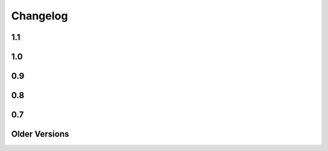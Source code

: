 
=========
Changelog
=========

1.1
===

.. changelog::
    :version: 1.1.6
    :include_notes_from: unreleased

.. changelog::
    :version: 1.1.5
    :released: Fri Aug 20 2021

    .. change::
        :tags: bug, tests
        :tickets: 338

        Fixed some issues with running the test suite which would be revealed by
        running tests in random order.



.. changelog::
    :version: 1.1.4
    :released: Thu Jan 14 2021

    .. change::
        :tags: bug, py3k
        :tickets: 328

        Fixed Python deprecation issues related to module importing, as well as
        file access within the Lingua plugin, for deprecated APIs that began to
        emit warnings under Python 3.10.  Pull request courtesy Petr Viktorin.

.. changelog::
    :version: 1.1.3
    :released: Fri May 29 2020

    .. change::
        :tags: bug, templates
        :tickets: 267

        The default template encoding is now utf-8.  Previously, the encoding was
        "ascii", which was standard throughout Python 2.   This allows that
        "magic encoding comment" for utf-8 templates is no longer required.


.. changelog::
    :version: 1.1.2
    :released: Sun Mar 1 2020

    .. change::
        :tags: feature, commands
        :tickets: 283

        Added --output-file argument to the Mako command line runner, which allows
        a specific output file to be selected.  Pull request courtesy Björn
        Dahlgren.

.. changelog::
    :version: 1.1.1
    :released: Mon Jan 20 2020

    .. change::
        :tags: bug, py3k
        :tickets: 310

        Replaced usage of the long-superseded "parser.suite" module in the
        mako.util package for parsing the python magic encoding comment with the
        "ast.parse" function introduced many years ago in Python 2.5, as
        "parser.suite" is emitting deprecation warnings in Python 3.9.



    .. change::
        :tags: bug, ext
        :tickets: 304

        Added "babel" and "lingua" dependency entries to the setuptools entrypoints
        for the babel and lingua extensions, so that pkg_resources can check that
        these extra dependencies are available, raising an informative
        exception if not.  Pull request courtesy sinoroc.



.. changelog::
    :version: 1.1.0
    :released: Thu Aug 1 2019

    .. change::
        :tags: bug, py3k, windows
        :tickets: 301

        Replaced usage of time.clock() on windows as well as time.time() elsewhere
        for microsecond timestamps with timeit.default_timer(), as time.clock() is
        being removed in Python 3.8.   Pull request courtesy Christoph Reiter.


    .. change::
        :tags: bug, py3k
        :tickets: 295

        Replaced usage of ``inspect.getfullargspec()`` with the vendored version
        used by SQLAlchemy, Alembic to avoid future deprecation warnings.  Also
        cleans up an additional version of the same function that's apparently
        been floating around for some time.


    .. change::
        :tags: changed, setup
        :tickets: 303

        Removed the "python setup.py test" feature in favor of a straight run of
        "tox".   Per Pypa / pytest developers, "setup.py" commands are in general
        headed towards deprecation in favor of tox.  The tox.ini script has been
        updated such that running "tox" with no arguments will perform a single run
        of the test suite against the default installed Python interpreter.

        .. seealso::

            https://github.com/pypa/setuptools/issues/1684

            https://github.com/pytest-dev/pytest/issues/5534

    .. change::
        :tags: changed, py3k, installer
        :tickets: 249

        Mako 1.1 now supports Python versions:

        * 2.7
        * 3.4 and higher

        This includes that setup.py no longer includes any conditionals, allowing
        for a pure Python wheel build, however this is not necessarily part of the
        Pypi release process as of yet.  The test suite also raises for Python
        deprecation warnings.


1.0
===

.. changelog::
    :version: 1.0.14
    :released: Sat Jul 20 2019

    .. change::
        :tags: feature, template

        The ``n`` filter is now supported in the ``<%page>`` tag.  This allows a
        template to omit the default expression filters throughout a whole
        template, for those cases where a template-wide filter needs to have
        default filtering disabled.  Pull request courtesy Martin von Gagern.

        .. seealso::

            :ref:`expression_filtering_nfilter`



    .. change::
        :tags: bug, exceptions

        Fixed issue where the correct file URI would not be shown in the
        template-formatted exception traceback if the template filename were not
        known.  Additionally fixes an issue where stale filenames would be
        displayed if a stack trace alternated between different templates.  Pull
        request courtesy Martin von Gagern.


.. changelog::
    :version: 1.0.13
    :released: Mon Jul 1 2019

    .. change::
        :tags: bug, exceptions

        Improved the line-number tracking for source lines inside of Python  ``<%
        ... %>`` blocks, such that text- and HTML-formatted exception traces such
        as that of  :func:`.html_error_template` now report the correct source line
        inside the block, rather than the first line of the block itself.
        Exceptions in ``<%! ... %>`` blocks which get raised while loading the
        module are still not reported correctly, as these are handled before the
        Mako code is generated.  Pull request courtesy Martin von Gagern.

.. changelog::
    :version: 1.0.12
    :released: Wed Jun 5 2019

    .. change::
        :tags: bug, py3k
        :tickets: 296

        Fixed regression where import refactors in Mako 1.0.11 caused broken
        imports on Python 3.8.


.. changelog::
    :version: 1.0.11
    :released: Fri May 31 2019

    .. change::
        :tags: changed

        Updated for additional project metadata in setup.py.   Additionally,
        the code has been reformatted using Black and zimports.

.. changelog::
    :version: 1.0.10
    :released: Fri May 10 2019

    .. change::
        :tags: bug, py3k
        :tickets: 293

     Added a default encoding of "utf-8" when the :class:`.RichTraceback`
     object retrieves Python source lines from a Python traceback; as these
     are bytes in Python 3 they need to be decoded so that they can be
     formatted in the template.

.. changelog::
    :version: 1.0.9
    :released: Mon Apr 15 2019

    .. change::
        :tags: bug
        :tickets: 287

     Further corrected the previous fix for :ticket:`287` as it relied upon
     an attribute that is monkeypatched by Python's ``ast`` module for some
     reason, which fails if ``ast`` hasn't been imported; the correct
     attribute ``Constant.value`` is now used.   Also note the issue
     was mis-numbered in the previous changelog note.

.. changelog::
    :version: 1.0.8
    :released: Wed Mar 20 2019
    :released: Wed Mar 20 2019

    .. change::
        :tags: bug
        :tickets: 287

     Fixed an element in the AST Python generator which changed
     for Python 3.8, causing expression generation to fail.

    .. change::
        :tags: feature
        :tickets: 271

     Added ``--output-encoding`` flag to the mako-render script.
     Pull request courtesy lacsaP.

    .. change::
        :tags: bug

     Removed unnecessary "usage" prefix from mako-render script.
     Pull request courtesy Hugo.

.. changelog::
    :version: 1.0.7
    :released: Thu Jul 13 2017

    .. change::
        :tags: bug

     Changed the "print" in the mako-render command to
     sys.stdout.write(), avoiding the extra newline at the end
     of the template output.  Pull request courtesy
     Yves Chevallier.

.. changelog::
    :version: 1.0.6
    :released: Wed Nov 9 2016

    .. change::
        :tags: feature

      Added new parameter :paramref:`.Template.include_error_handler` .
      This works like :paramref:`.Template.error_handler` but indicates the
      handler should take place when this template is included within another
      template via the ``<%include>`` tag.  Pull request courtesy
      Huayi Zhang.

.. changelog::
    :version: 1.0.5
    :released: Wed Nov 2 2016

    .. change::
        :tags: bug

      Updated the Sphinx documentation builder to work with recent
      versions of Sphinx.

.. changelog::
    :version: 1.0.4
    :released: Thu Mar 10 2016

    .. change::
        :tags: feature, test

      The default test runner is now py.test.  Running "python setup.py test"
      will make use of py.test instead of nose.  nose still works as a test
      runner as well, however.

    .. change::
        :tags: bug, lexer
        :pullreq: github:19

      Major improvements to lexing of intricate Python sections which may
      contain complex backslash sequences, as well as support for the bitwise
      operator (e.g. pipe symbol) inside of expression sections distinct
      from the Mako "filter" operator, provided the operator is enclosed
      within parentheses or brackets.  Pull request courtesy Daniel Martin.

    .. change::
        :tags: feature

      Added new method :meth:`.Template.list_defs`.   Pull request courtesy
      Jonathan Vanasco.

.. changelog::
    :version: 1.0.3
    :released: Tue Oct 27 2015

    .. change::
        :tags: bug, babel

      Fixed an issue where the Babel plugin would not handle a translation
      symbol that contained non-ascii characters.  Pull request courtesy
      Roman Imankulov.

.. changelog::
    :version: 1.0.2
    :released: Wed Aug 26 2015

    .. change::
        :tags: bug, installation
        :tickets: 249

      The "universal wheel" marker is removed from setup.cfg, because
      our setup.py currently makes use of conditional dependencies.
      In :ticket:`249`, the discussion is ongoing on how to correct our
      setup.cfg / setup.py fully so that we can handle the per-version
      dependency changes while still maintaining optimal wheel settings,
      so this issue is not yet fully resolved.

    .. change::
        :tags: bug, py3k
        :tickets: 250

      Repair some calls within the ast module that no longer work on Python3.5;
      additionally replace the use of ``inspect.getargspec()`` under
      Python 3 (seems to be called from the TG plugin) to avoid deprecation
      warnings.

    .. change::
        :tags: bug

      Update the Lingua translation extraction plugin to correctly
      handle templates mixing Python control statements (such as if,
      for and while) with template fragments. Pull request courtesy
      Laurent Daverio.

    .. change::
        :tags: feature
        :tickets: 236

      Added ``STOP_RENDERING`` keyword for returning/exiting from a
      template early, which is a synonym for an empty string ``""``.
      Previously, the docs suggested a bare
      ``return``, but this could cause ``None`` to appear in the
      rendered template result.

      .. seealso::

        :ref:`syntax_exiting_early`

.. changelog::
    :version: 1.0.1
    :released: Thu Jan 22 2015

    .. change::
        :tags: feature

      Added support for Lingua, a translation extraction system as an
      alternative to Babel.  Pull request courtesy Wichert Akkerman.

    .. change::
        :tags: bug, py3k

      Modernized the examples/wsgi/run_wsgi.py file for Py3k.
      Pull requset courtesy Cody Taylor.

.. changelog::
    :version: 1.0.0
    :released: Sun Jun 8 2014

    .. change::
        :tags: bug, py2k

      Improved the error re-raise operation when a custom
      :paramref:`.Template.error_handler` is used that does not handle
      the exception; the original stack trace etc. is now preserved.
      Pull request courtesy Manfred Haltner.

    .. change::
        :tags: bug, py2k, filters

      Added an html_escape filter that works in "non unicode" mode.
      Previously, when using ``disable_unicode=True``, the ``u`` filter
      would fail to handle non-ASCII bytes properly.  Pull request
      courtesy George Xie.

    .. change::
        :tags: general

      Compatibility changes; in order to modernize the codebase, Mako
      is now dropping support for Python 2.4 and Python 2.5 altogether.
      The source base is now targeted at Python 2.6 and forwards.

    .. change::
        :tags: feature

      Template modules now generate a JSON "metadata" structure at the bottom
      of the source file which includes parseable information about the
      templates' source file, encoding etc. as well as a mapping of module
      source lines to template lines, thus replacing the "# SOURCE LINE"
      markers throughout the source code.  The structure also indicates those
      lines that are explicitly not part of the template's source; the goal
      here is to allow better integration with coverage and other tools.

    .. change::
        :tags: bug, py3k

      Fixed bug in ``decode.<encoding>`` filter where a non-string object
      would not be correctly interpreted in Python 3.

    .. change::
        :tags: bug, py3k
        :tickets: 227

      Fixed bug in Python parsing logic which would fail on Python 3
      when a "try/except" targeted a tuple of exception types, rather
      than a single exception.

    .. change::
        :tags: feature

      mako-render is now implemented as a setuptools entrypoint script;
      a standalone mako.cmd.cmdline() callable is now available, and the
      system also uses argparse now instead of optparse.  Pull request
      courtesy Derek Harland.

    .. change::
        :tags: feature

      The mako-render script will now catch exceptions and run them
      into the text error handler, and exit with a non-zero exit code.
      Pull request courtesy Derek Harland.

    .. change::
        :tags: bug

      A rework of the mako-render script allows the script to run
      correctly when given a file pathname that is outside of the current
      directory, e.g. ``mako-render ../some_template.mako``.  In this case,
      the "template root" defaults to the directory in which the template
      is located, instead of ".".  The script also accepts a new argument
      ``--template-dir`` which can be specified multiple times to establish
      template lookup directories.  Standard input for templates also works
      now too.  Pull request courtesy Derek Harland.

    .. change::
        :tags: feature, py3k
        :pullreq: github:7

      Support is added for Python 3 "keyword only" arguments, as used in
      defs.  Pull request courtesy Eevee.


0.9
===

.. changelog::
    :version: 0.9.1
    :released: Thu Dec 26 2013

    .. change::
        :tags: bug
        :tickets: 225

      Fixed bug in Babel plugin where translator comments
      would be lost if intervening text nodes were encountered.
      Fix courtesy Ned Batchelder.

    .. change::
        :tags: bug
        :tickets:

      Fixed TGPlugin.render method to support unicode template
      names in Py2K - courtesy Vladimir Magamedov.

    .. change::
        :tags: bug
        :tickets:

      Fixed an AST issue that was preventing correct operation
      under alpha versions of Python 3.4.  Pullreq courtesy Zer0-.

    .. change::
        :tags: bug
        :tickets:

      Changed the format of the "source encoding" header output
      by the code generator to use the format ``# -*- coding:%s -*-``
      instead of ``# -*- encoding:%s -*-``; the former is more common
      and compatible with emacs.  Courtesy Martin Geisler.

    .. change::
        :tags: bug
        :tickets: 224

      Fixed issue where an old lexer rule prevented a template line
      which looked like "#*" from being correctly parsed.

.. changelog::
    :version: 0.9.0
    :released: Tue Aug 27 2013

    .. change::
        :tags: bug
        :tickets: 219

      The Context.locals_() method becomes a private underscored
      method, as this method has a specific internal use. The purpose
      of Context.kwargs has been clarified, in that it only delivers
      top level keyword arguments originally passed to template.render().

    .. change::
        :tags: bug
        :tickets:

      Fixed the babel plugin to properly interpret ${} sections
      inside of a "call" tag, i.e. <%self:some_tag attr="${_('foo')}"/>.
      Code that's subject to babel escapes in here needs to be
      specified as a Python expression, not a literal.  This change
      is backwards incompatible vs. code that is relying upon a _('')
      translation to be working within a call tag.

    .. change::
        :tags: bug
        :tickets: 187

      The Babel plugin has been repaired to work on Python 3.

    .. change::
        :tags: bug
        :tickets: 207

      Using <%namespace import="*" module="somemodule"/> now
      skips over module elements that are not explcitly callable,
      avoiding TypeError when trying to produce partials.

    .. change::
        :tags: bug
        :tickets: 190

      Fixed Py3K bug where a "lambda" expression was not
      interpreted correctly within a template tag; also
      fixed in Py2.4.

0.8
===

.. changelog::
    :version: 0.8.1
    :released: Fri May 24 2013

    .. change::
        :tags: bug
        :tickets: 216

      Changed setup.py to skip installing markupsafe
      if Python version is < 2.6 or is between 3.0 and
      less than 3.3, as Markupsafe now only supports 2.6->2.X,
      3.3->3.X.

    .. change::
        :tags: bug
        :tickets: 214

      Fixed regression where "entity" filter wasn't
      converted for py3k properly (added tests.)

    .. change::
        :tags: bug
        :tickets: 212

      Fixed bug where mako-render script wasn't
      compatible with Py3k.

    .. change::
        :tags: bug
        :tickets: 213

      Cleaned up all the various deprecation/
      file warnings when running the tests under
      various Pythons with warnings turned on.

.. changelog::
    :version: 0.8.0
    :released: Wed Apr 10 2013

    .. change::
        :tags: feature
        :tickets:

      Performance improvement to the
      "legacy" HTML escape feature, used for XML
      escaping and when markupsafe isn't present,
      courtesy George Xie.

    .. change::
        :tags: bug
        :tickets: 209

      Fixed bug whereby an exception in Python 3
      against a module compiled to the filesystem would
      fail trying to produce a RichTraceback due to the
      content being in bytes.

    .. change::
        :tags: bug
        :tickets: 208

      Change default for compile()->reserved_names
      from tuple to frozenset, as this is expected to be
      a set by default.

    .. change::
        :tags: feature
        :tickets:

      Code has been reworked to support Python 2.4->
      Python 3.xx in place.  2to3 no longer needed.

    .. change::
        :tags: feature
        :tickets:

      Added lexer_cls argument to Template,
      TemplateLookup, allows alternate Lexer classes
      to be used.

    .. change::
        :tags: feature
        :tickets:

      Added future_imports parameter to Template
      and TemplateLookup, renders the __future__ header
      with desired capabilities at the top of the generated
      template module.  Courtesy Ben Trofatter.

0.7
===

.. changelog::
    :version: 0.7.3
    :released: Wed Nov 7 2012

    .. change::
        :tags: bug
        :tickets:

      legacy_html_escape function, used when
      Markupsafe isn't installed, was using an inline-compiled
      regexp which causes major slowdowns on Python 3.3;
      is now precompiled.

    .. change::
        :tags: bug
        :tickets: 201

      AST supporting now supports tuple-packed
      function arguments inside pure-python def
      or lambda expressions.

    .. change::
        :tags: bug
        :tickets:

      Fixed Py3K bug in the Babel extension.

    .. change::
        :tags: bug
        :tickets:

      Fixed the "filter" attribute of the
      <%text> tag so that it pulls locally specified
      identifiers from the context the same
      way as that of <%block> and <%filter>.

    .. change::
        :tags: bug
        :tickets:

      Fixed bug in plugin loader to correctly
      raise exception when non-existent plugin
      is specified.

.. changelog::
    :version: 0.7.2
    :released: Fri Jul 20 2012

    .. change::
        :tags: bug
        :tickets: 193

      Fixed regression in 0.7.1 where AST
      parsing for Py2.4 was broken.

.. changelog::
    :version: 0.7.1
    :released: Sun Jul 8 2012

    .. change::
        :tags: feature
        :tickets: 146

      Control lines with no bodies will
      now succeed, as "pass" is added for these
      when no statements are otherwise present.
      Courtesy Ben Trofatter

    .. change::
        :tags: bug
        :tickets: 192

      Fixed some long-broken scoping behavior
      involving variables declared in defs and such,
      which only became apparent when
      the strict_undefined flag was turned on.

    .. change::
        :tags: bug
        :tickets: 191

      Can now use strict_undefined at the
      same time args passed to def() are used
      by other elements of the <%def> tag.

.. changelog::
    :version: 0.7.0
    :released: Fri Mar 30 2012

    .. change::
        :tags: feature
        :tickets: 125

      Added new "loop" variable to templates,
      is provided within a % for block to provide
      info about the loop such as index, first/last,
      odd/even, etc.  A migration path is also provided
      for legacy templates via the "enable_loop" argument
      available on Template, TemplateLookup, and <%page>.
      Thanks to Ben Trofatter for all
      the work on this

    .. change::
        :tags: feature
        :tickets:

      Added a real check for "reserved"
      names, that is names which are never pulled
      from the context and cannot be passed to
      the template.render() method.  Current names
      are "context", "loop", "UNDEFINED".

    .. change::
        :tags: feature
        :tickets: 95

      The html_error_template() will now
      apply Pygments highlighting to the source
      code displayed in the traceback, if Pygments
      if available.  Courtesy Ben Trofatter

    .. change::
        :tags: feature
        :tickets: 147

      Added support for context managers,
      i.e. "% with x as e:/ % endwith" support.
      Courtesy Ben Trofatter

    .. change::
        :tags: feature
        :tickets: 185

      Added class-level flag to CacheImpl
      "pass_context"; when True, the keyword argument
      'context' will be passed to get_or_create()
      containing the Mako Context object.

    .. change::
        :tags: bug
        :tickets: 182

      Fixed some Py3K resource warnings due
      to filehandles being implicitly closed.

    .. change::
        :tags: bug
        :tickets: 186

      Fixed endless recursion bug when
      nesting multiple def-calls with content.
      Thanks to Jeff Dairiki.

    .. change::
        :tags: feature
        :tickets:

      Added Jinja2 to the example
      benchmark suite, courtesy Vincent Férotin

Older Versions
==============

.. changelog::
    :version: 0.6.2
    :released: Thu Feb 2 2012

    .. change::
        :tags: bug
        :tickets: 86, 20

      The ${{"foo":"bar"}} parsing issue is fixed!!
      The legendary Eevee has slain the dragon!.  Also fixes quoting issue
      at.

.. changelog::
    :version: 0.6.1
    :released: Sat Jan 28 2012

    .. change::
        :tags: bug
        :tickets:

      Added special compatibility for the 0.5.0
      Cache() constructor, which was preventing file
      version checks and not allowing Mako 0.6 to
      recompile the module files.

.. changelog::
    :version: 0.6.0
    :released: Sat Jan 21 2012

    .. change::
        :tags: feature
        :tickets:

      Template caching has been converted into a plugin
      system, whereby the usage of Beaker is just the
      default plugin.   Template and TemplateLookup
      now accept a string "cache_impl" parameter which
      refers to the name of a cache plugin, defaulting
      to the name 'beaker'.  New plugins can be
      registered as pkg_resources entrypoints under
      the group "mako.cache", or registered directly
      using mako.cache.register_plugin().  The
      core plugin is the mako.cache.CacheImpl
      class.

    .. change::
        :tags: feature
        :tickets:

      Added support for Beaker cache regions
      in templates.   Usage of regions should be considered
      as superseding the very obsolete idea of passing in
      backend options, timeouts, etc. within templates.

    .. change::
        :tags: feature
        :tickets:

      The 'put' method on Cache is now
      'set'.  'put' is there for backwards compatibility.

    .. change::
        :tags: feature
        :tickets:

      The <%def>, <%block> and <%page> tags now accept
      any argument named "cache_*", and the key
      minus the "cache_" prefix will be passed as keyword
      arguments to the CacheImpl methods.

    .. change::
        :tags: feature
        :tickets:

      Template and TemplateLookup now accept an argument
      cache_args, which refers to a dictionary containing
      cache parameters.  The cache_dir, cache_url, cache_type,
      cache_timeout arguments are deprecated (will probably
      never be removed, however) and can be passed
      now as cache_args={'url':<some url>, 'type':'memcached',
      'timeout':50, 'dir':'/path/to/some/directory'}

    .. change::
        :tags: feature/bug
        :tickets: 180

      Can now refer to context variables
      within extra arguments to <%block>, <%def>, i.e.
      <%block name="foo" cache_key="${somekey}">.
      Filters can also be used in this way, i.e.
      <%def name="foo()" filter="myfilter">
      then template.render(myfilter=some_callable)

    .. change::
        :tags: feature
        :tickets: 178

      Added "--var name=value" option to the mako-render
      script, allows passing of kw to the template from
      the command line.

    .. change::
        :tags: feature
        :tickets: 181

      Added module_writer argument to Template,
      TemplateLookup, allows a callable to be passed which
      takes over the writing of the template's module source
      file, so that special environment-specific steps
      can be taken.

    .. change::
        :tags: bug
        :tickets: 142

      The exception message in the html_error_template
      is now escaped with the HTML filter.

    .. change::
        :tags: bug
        :tickets: 173

      Added "white-space:pre" style to html_error_template()
      for code blocks so that indentation is preserved

    .. change::
        :tags: bug
        :tickets: 175

      The "benchmark" example is now Python 3 compatible
      (even though several of those old template libs aren't
      available on Py3K, so YMMV)


.. changelog::
    :version: 0.5.0
    :released: Wed Sep 28 2011

    .. change::
        :tags:
        :tickets: 174

      A Template is explicitly disallowed
      from having a url that normalizes to relative outside
      of the root.   That is, if the Lookup is based
      at /home/mytemplates, an include that would place
      the ultimate template at
      /home/mytemplates/../some_other_directory,
      i.e. outside of /home/mytemplates,
      is disallowed.   This usage was never intended
      despite the lack of an explicit check.
      The main issue this causes
      is that module files can be written outside
      of the module root (or raise an error, if file perms aren't
      set up), and can also lead to the same template being
      cached in the lookup under multiple, relative roots.
      TemplateLookup instead has always supported multiple
      file roots for this purpose.


.. changelog::
    :version: 0.4.2
    :released: Fri Aug 5 2011

    .. change::
        :tags:
        :tickets: 170

      Fixed bug regarding <%call>/def calls w/ content
      whereby the identity of the "caller" callable
      inside the <%def> would be corrupted by the
      presence of another <%call> in the same block.

    .. change::
        :tags:
        :tickets: 169

      Fixed the babel plugin to accommodate <%block>

.. changelog::
    :version: 0.4.1
    :released: Wed Apr 6 2011

    .. change::
        :tags:
        :tickets: 164

      New tag: <%block>.  A variant on <%def> that
      evaluates its contents in-place.
      Can be named or anonymous,
      the named version is intended for inheritance
      layouts where any given section can be
      surrounded by the <%block> tag in order for
      it to become overrideable by inheriting
      templates, without the need to specify a
      top-level <%def> plus explicit call.
      Modified scoping and argument rules as well as a
      more strictly enforced usage scheme make it ideal
      for this purpose without at all replacing most
      other things that defs are still good for.
      Lots of new docs.

    .. change::
        :tags:
        :tickets: 165

      a slight adjustment to the "highlight" logic
      for generating template bound stacktraces.
      Will stick to known template source lines
      without any extra guessing.

.. changelog::
    :version: 0.4.0
    :released: Sun Mar 6 2011

    .. change::
        :tags:
        :tickets:

      A 20% speedup for a basic two-page
      inheritance setup rendering
      a table of escaped data
      (see http://techspot.zzzeek.org/2010/11/19/quick-mako-vs.-jinja-speed-test/).
      A few configurational changes which
      affect those in the I-don't-do-unicode
      camp should be noted below.

    .. change::
        :tags:
        :tickets:

      The FastEncodingBuffer is now used
      by default instead of cStringIO or StringIO,
      regardless of whether output_encoding
      is set to None or not.  FEB is faster than
      both.  Only StringIO allows bytestrings
      of unknown encoding to pass right
      through, however - while it is of course
      not recommended to send bytestrings of unknown
      encoding to the output stream, this
      mode of usage can be re-enabled by
      setting the flag bytestring_passthrough
      to True.

    .. change::
        :tags:
        :tickets:

      disable_unicode mode requires that
      output_encoding be set to None - it also
      forces the bytestring_passthrough flag
      to True.

    .. change::
        :tags:
        :tickets: 156

      the <%namespace> tag raises an error
      if the 'template' and 'module' attributes
      are specified at the same time in
      one tag.  A different class is used
      for each case which allows a reduction in
      runtime conditional logic and function
      call overhead.

    .. change::
        :tags:
        :tickets: 159

      the keys() in the Context, as well as
      it's internal _data dictionary, now
      include just what was specified to
      render() as well as Mako builtins
      'caller', 'capture'.  The contents
      of __builtin__ are no longer copied.
      Thanks to Daniel Lopez for pointing
      this out.


.. changelog::
    :version: 0.3.6
    :released: Sat Nov 13 2010

    .. change::
        :tags:
        :tickets: 126

      Documentation is on Sphinx.

    .. change::
        :tags:
        :tickets: 154

      Beaker is now part of "extras" in
      setup.py instead of "install_requires".
      This to produce a lighter weight install
      for those who don't use the caching
      as well as to conform to Pyramid
      deployment practices.

    .. change::
        :tags:
        :tickets: 153

      The Beaker import (or attempt thereof)
      is delayed until actually needed;
      this to remove the performance penalty
      from startup, particularly for
      "single execution" environments
      such as shell scripts.

    .. change::
        :tags:
        :tickets: 155

      Patch to lexer to not generate an empty
      '' write in the case of backslash-ended
      lines.

    .. change::
        :tags:
        :tickets: 148

      Fixed missing \**extra collection in
      setup.py which prevented setup.py
      from running 2to3 on install.

    .. change::
        :tags:
        :tickets:

      New flag on Template, TemplateLookup -
      strict_undefined=True, will cause
      variables not found in the context to
      raise a NameError immediately, instead of
      defaulting to the UNDEFINED value.

    .. change::
        :tags:
        :tickets:

      The range of Python identifiers that
      are considered "undefined", meaning they
      are pulled from the context, has been
      trimmed back to not include variables
      declared inside of expressions (i.e. from
      list comprehensions), as well as
      in the argument list of lambdas.  This
      to better support the strict_undefined
      feature.  The change should be
      fully backwards-compatible but involved
      a little bit of tinkering in the AST code,
      which hadn't really been touched for
      a couple of years, just FYI.

.. changelog::
    :version: 0.3.5
    :released: Sun Oct 24 2010

    .. change::
        :tags:
        :tickets: 141

      The <%namespace> tag allows expressions
      for the `file` argument, i.e. with ${}.
      The `context` variable, if needed,
      must be referenced explicitly.

    .. change::
        :tags:
        :tickets:

      ${} expressions embedded in tags,
      such as <%foo:bar x="${...}">, now
      allow multiline Python expressions.

    .. change::
        :tags:
        :tickets:

      Fixed previously non-covered regular
      expression, such that using a ${} expression
      inside of a tag element that doesn't allow
      them raises a CompileException instead of
      silently failing.

    .. change::
        :tags:
        :tickets: 151

      Added a try/except around "import markupsafe".
      This to support GAE which can't run markupsafe. No idea whatsoever if the
      install_requires in setup.py also breaks GAE,
      couldn't get an answer on this.

.. changelog::
    :version: 0.3.4
    :released: Tue Jun 22 2010

    .. change::
        :tags:
        :tickets:

      Now using MarkupSafe for HTML escaping,
      i.e. in place of cgi.escape().  Faster
      C-based implementation and also escapes
      single quotes for additional security.
      Supports the __html__ attribute for
      the given expression as well.

      When using "disable_unicode" mode,
      a pure Python HTML escaper function
      is used which also quotes single quotes.

      Note that Pylons by default doesn't
      use Mako's filter - check your
      environment.py file.

    .. change::
        :tags:
        :tickets: 137

      Fixed call to "unicode.strip" in
      exceptions.text_error_template which
      is not Py3k compatible.

.. changelog::
    :version: 0.3.3
    :released: Mon May 31 2010

    .. change::
        :tags:
        :tickets: 135

      Added conditional to RichTraceback
      such that if no traceback is passed
      and sys.exc_info() has been reset,
      the formatter just returns blank
      for the "traceback" portion.

    .. change::
        :tags:
        :tickets: 131

      Fixed sometimes incorrect usage of
      exc.__class__.__name__
      in html/text error templates when using
      Python 2.4

    .. change::
        :tags:
        :tickets:

      Fixed broken @property decorator on
      template.last_modified

    .. change::
        :tags:
        :tickets: 132

      Fixed error formatting when a stacktrace
      line contains no line number, as in when
      inside an eval/exec-generated function.

    .. change::
        :tags:
        :tickets:

      When a .py is being created, the tempfile
      where the source is stored temporarily is
      now made in the same directory as that of
      the .py file.  This ensures that the two
      files share the same filesystem, thus
      avoiding cross-filesystem synchronization
      issues.  Thanks to Charles Cazabon.

.. changelog::
    :version: 0.3.2
    :released: Thu Mar 11 2010

    .. change::
        :tags:
        :tickets: 116

      Calling a def from the top, via
      template.get_def(...).render() now checks the
      argument signature the same way as it did in
      0.2.5, so that TypeError is not raised.
      reopen of

.. changelog::
    :version: 0.3.1
    :released: Sun Mar 7 2010

    .. change::
        :tags:
        :tickets: 129

      Fixed incorrect dir name in setup.py

.. changelog::
    :version: 0.3.0
    :released: Fri Mar 5 2010

    .. change::
        :tags:
        :tickets: 123

      Python 2.3 support is dropped.

    .. change::
        :tags:
        :tickets: 119

      Python 3 support is added ! See README.py3k
      for installation and testing notes.

    .. change::
        :tags:
        :tickets: 127

      Unit tests now run with nose.

    .. change::
        :tags:
        :tickets: 99

      Source code escaping has been simplified.
      In particular, module source files are now
      generated with the Python "magic encoding
      comment", and source code is passed through
      mostly unescaped, except for that code which
      is regenerated from parsed Python source.
      This fixes usage of unicode in
      <%namespace:defname> tags.

    .. change::
        :tags:
        :tickets: 122

      RichTraceback(), html_error_template().render(),
      text_error_template().render() now accept "error"
      and "traceback" as optional arguments, and
      these are now actually used.

    .. change::
        :tags:
        :tickets:

      The exception output generated when
      format_exceptions=True will now be as a Python
      unicode if it occurred during render_unicode(),
      or an encoded string if during render().

    .. change::
        :tags:
        :tickets: 112

      A percent sign can be emitted as the first
      non-whitespace character on a line by escaping
      it as in "%%".

    .. change::
        :tags:
        :tickets: 94

      Template accepts empty control structure, i.e.
      % if: %endif, etc.

    .. change::
        :tags:
        :tickets: 116

      The <%page args> tag can now be used in a base
      inheriting template - the full set of render()
      arguments are passed down through the inherits
      chain.  Undeclared arguments go into \**pageargs
      as usual.

    .. change::
        :tags:
        :tickets: 109

      defs declared within a <%namespace> section, an
      uncommon feature, have been improved.  The defs
      no longer get doubly-rendered in the body() scope,
      and now allow local variable assignment without
      breakage.

    .. change::
        :tags:
        :tickets: 128

      Windows paths are handled correctly if a Template
      is passed only an absolute filename (i.e. with c:
      drive etc.)  and no URI - the URI is converted
      to a forward-slash path and module_directory
      is treated as a windows path.

    .. change::
        :tags:
        :tickets: 73

      TemplateLookup raises TopLevelLookupException for
      a given path that is a directory, not a filename,
      instead of passing through to the template to
      generate IOError.


.. changelog::
    :version: 0.2.6
    :released:

    .. change::
        :tags:
        :tickets:

      Fix mako function decorators to preserve the
      original function's name in all cases. Patch
      from Scott Torborg.

    .. change::
        :tags:
        :tickets: 118

      Support the <%namespacename:defname> syntax in
      the babel extractor.

    .. change::
        :tags:
        :tickets: 88

      Further fixes to unicode handling of .py files with the
      html_error_template.

.. changelog::
    :version: 0.2.5
    :released: Mon Sep  7 2009

    .. change::
        :tags:
        :tickets:

      Added a "decorator" kw argument to <%def>,
      allows custom decoration functions to wrap
      rendering callables.  Mainly intended for
      custom caching algorithms, not sure what
      other uses there may be (but there may be).
      Examples are in the "filtering" docs.

    .. change::
        :tags:
        :tickets: 101

      When Mako creates subdirectories in which
      to store templates, it uses the more
      permissive mode of 0775 instead of 0750,
      helping out with certain multi-process
      scenarios. Note that the mode is always
      subject to the restrictions of the existing
      umask.

    .. change::
        :tags:
        :tickets: 104

      Fixed namespace.__getattr__() to raise
      AttributeError on attribute not found
      instead of RuntimeError.

    .. change::
        :tags:
        :tickets: 97

      Added last_modified accessor to Template,
      returns the time.time() when the module
      was created.

    .. change::
        :tags:
        :tickets: 102

      Fixed lexing support for whitespace
      around '=' sign in defs.

    .. change::
        :tags:
        :tickets: 108

      Removed errant "lower()" in the lexer which
      was causing tags to compile with
      case-insensitive names, thus messing up
      custom <%call> names.

    .. change::
        :tags:
        :tickets: 110

      added "mako.__version__" attribute to
      the base module.

.. changelog::
    :version: 0.2.4
    :released: Tue Dec 23 2008

    .. change::
        :tags:
        :tickets:

      Fixed compatibility with Jython 2.5b1.

.. changelog::
    :version: 0.2.3
    :released: Sun Nov 23 2008

    .. change::
        :tags:
        :tickets:

      the <%namespacename:defname> syntax described at
      http://techspot.zzzeek.org/?p=28 has now
      been added as a built in syntax, and is recommended
      as a more modern syntax versus <%call expr="expression">.
      The %call tag itself will always remain,
      with <%namespacename:defname> presenting a more HTML-like
      alternative to calling defs, both plain and
      nested.  Many examples of the new syntax are in the
      "Calling a def with embedded content" section
      of the docs.

    .. change::
        :tags:
        :tickets:

      added support for Jython 2.5.

    .. change::
        :tags:
        :tickets:

      cache module now uses Beaker's CacheManager
      object directly, so that all cache types are included.
      memcached is available as both "ext:memcached" and
      "memcached", the latter for backwards compatibility.

    .. change::
        :tags:
        :tickets:

      added "cache" accessor to Template, Namespace.
      e.g.  ${local.cache.get('somekey')} or
      template.cache.invalidate_body()

    .. change::
        :tags:
        :tickets:

      added "cache_enabled=True" flag to Template,
      TemplateLookup.  Setting this to False causes cache
      operations to "pass through" and execute every time;
      this flag should be integrated in Pylons with its own
      cache_enabled configuration setting.

    .. change::
        :tags:
        :tickets: 92

      the Cache object now supports invalidate_def(name),
      invalidate_body(), invalidate_closure(name),
      invalidate(key), which will remove the given key
      from the cache, if it exists.  The cache arguments
      (i.e. storage type) are derived from whatever has
      been already persisted for that template.

    .. change::
        :tags:
        :tickets:

      For cache changes to work fully, Beaker 1.1 is required.
      1.0.1 and up will work as well with the exception of
      cache expiry.  Note that Beaker 1.1 is **required**
      for applications which use dynamically generated keys,
      since previous versions will permanently store state in memory
      for each individual key, thus consuming all available
      memory for an arbitrarily large number of distinct
      keys.

    .. change::
        :tags:
        :tickets: 93

      fixed bug whereby an <%included> template with
      <%page> args named the same as a __builtin__ would not
      honor the default value specified in <%page>

    .. change::
        :tags:
        :tickets: 88

      fixed the html_error_template not handling tracebacks from
      normal .py files with a magic encoding comment

    .. change::
        :tags:
        :tickets:

      RichTraceback() now accepts an optional traceback object
      to be used in place of sys.exc_info()[2].  html_error_template()
      and text_error_template() accept an optional
      render()-time argument "traceback" which is passed to the
      RichTraceback object.

    .. change::
        :tags:
        :tickets:

      added ModuleTemplate class, which allows the construction
      of a Template given a Python module generated by a previous
      Template.   This allows Python modules alone to be used
      as templates with no compilation step.   Source code
      and template source are optional but allow error reporting
      to work correctly.

    .. change::
        :tags:
        :tickets: 90

      fixed Python 2.3 compat. in mako.pyparser

    .. change::
        :tags:
        :tickets:

      fix Babel 0.9.3 compatibility; stripping comment tags is now
      optional (and enabled by default).

.. changelog::
    :version: 0.2.2
    :released: Mon Jun 23 2008

    .. change::
        :tags:
        :tickets: 87

      cached blocks now use the current context when rendering
      an expired section, instead of the original context
      passed in

    .. change::
        :tags:
        :tickets:

      fixed a critical issue regarding caching, whereby
      a cached block would raise an error when called within a
      cache-refresh operation that was initiated after the
      initiating template had completed rendering.

.. changelog::
    :version: 0.2.1
    :released: Mon Jun 16 2008

    .. change::
        :tags:
        :tickets:

      fixed bug where 'output_encoding' parameter would prevent
      render_unicode() from returning a unicode object.

    .. change::
        :tags:
        :tickets:

      bumped magic number, which forces template recompile for
      this version (fixes incompatible compile symbols from 0.1
      series).

    .. change::
        :tags:
        :tickets:

      added a few docs for cache options, specifically those that
      help with memcached.

.. changelog::
    :version: 0.2.0
    :released: Tue Jun  3 2008

    .. change::
        :tags:
        :tickets:

      Speed improvements (as though we needed them, but people
      contributed and there you go):

    .. change::
        :tags:
        :tickets: 77

      added "bytestring passthru" mode, via
      `disable_unicode=True` argument passed to Template or
      TemplateLookup. All unicode-awareness and filtering is
      turned off, and template modules are generated with
      the appropriate magic encoding comment. In this mode,
      template expressions can only receive raw bytestrings
      or Unicode objects which represent straight ASCII, and
      render_unicode() may not be used if multibyte
      characters are present. When enabled, speed
      improvement around 10-20%. (courtesy
      anonymous guest)

    .. change::
        :tags:
        :tickets: 76

      inlined the "write" function of Context into a local
      template variable. This affords a 12-30% speedup in
      template render time. (idea courtesy same anonymous
      guest)

    .. change::
        :tags:
        :tickets:

      New Features, API changes:

    .. change::
        :tags:
        :tickets: 62

      added "attr" accessor to namespaces. Returns
      attributes configured as module level attributes, i.e.
      within <%! %> sections.  i.e.::

        # somefile.html
        <%!
            foo = 27
        %>

        # some other template
        <%namespace name="myns" file="somefile.html"/>
        ${myns.attr.foo}

      The slight backwards incompatibility here is, you
      can't have namespace defs named "attr" since the
      "attr" descriptor will occlude it.

    .. change::
        :tags:
        :tickets: 78

      cache_key argument can now render arguments passed
      directly to the %page or %def, i.e. <%def
      name="foo(x)" cached="True" cache_key="${x}"/>

    .. change::
        :tags:
        :tickets:

      some functions on Context are now private:
      _push_buffer(), _pop_buffer(),
      caller_stack._push_frame(), caller_stack._pop_frame().

    .. change::
        :tags:
        :tickets: 56, 81

      added a runner script "mako-render" which renders
      standard input as a template to stdout

    .. change::
        :tags: bugfixes
        :tickets: 83, 84

      can now use most names from __builtins__ as variable
      names without explicit declaration (i.e. 'id',
      'exception', 'range', etc.)

    .. change::
        :tags: bugfixes
        :tickets: 84

      can also use builtin names as local variable names
      (i.e. dict, locals) (came from fix for)

    .. change::
        :tags: bugfixes
        :tickets: 68

      fixed bug in python generation when variable names are
      used with identifiers like "else", "finally", etc.
      inside them

    .. change::
        :tags: bugfixes
        :tickets: 69

      fixed codegen bug which occurred when using <%page>
      level caching, combined with an expression-based
      cache_key, combined with the usage of <%namespace
      import="*"/> - fixed lexer exceptions not cleaning up
      temporary files, which could lead to a maximum number
      of file descriptors used in the process

    .. change::
        :tags: bugfixes
        :tickets: 71

      fixed issue with inline format_exceptions that was
      producing blank exception pages when an inheriting
      template is present

    .. change::
        :tags: bugfixes
        :tickets:

      format_exceptions will apply the encoding options of
      html_error_template() to the buffered output

    .. change::
        :tags: bugfixes
        :tickets: 75

      rewrote the "whitespace adjuster" function to work
      with more elaborate combinations of quotes and
      comments


.. changelog::
    :version: 0.1.10
    :released:

    .. change::
        :tags:
        :tickets:

      fixed propagation of 'caller' such that nested %def calls
      within a <%call> tag's argument list propigates 'caller'
      to the %call function itself (propigates to the inner
      calls too, this is a slight side effect which previously
      existed anyway)

    .. change::
        :tags:
        :tickets:

      fixed bug where local.get_namespace() could put an
      incorrect "self" in the current context

    .. change::
        :tags:
        :tickets:

      fixed another namespace bug where the namespace functions
      did not have access to the correct context containing
      their 'self' and 'parent'

.. changelog::
    :version: 0.1.9
    :released:

    .. change::
        :tags:
        :tickets: 47

      filters.Decode filter can also accept a non-basestring
      object and will call str() + unicode() on it

    .. change::
        :tags:
        :tickets: 53

      comments can be placed at the end of control lines,
      i.e. if foo: # a comment,, thanks to
      Paul Colomiets

    .. change::
        :tags:
        :tickets: 16

      fixed expressions and page tag arguments and with embedded
      newlines in CRLF templates, follow up to, thanks
      Eric Woroshow

    .. change::
        :tags:
        :tickets: 51

      added an IOError catch for source file not found in RichTraceback
      exception reporter

.. changelog::
    :version: 0.1.8
    :released: Tue Jun 26 2007

    .. change::
        :tags:
        :tickets:

      variable names declared in render methods by internal
      codegen prefixed by "__M_" to prevent name collisions
      with user code

    .. change::
        :tags:
        :tickets: 45

      added a Babel (http://babel.edgewall.org/) extractor entry
      point, allowing extraction of gettext messages directly from
      mako templates via Babel

    .. change::
        :tags:
        :tickets:

      fix to turbogears plugin to work with dot-separated names
      (i.e. load_template('foo.bar')).  also takes file extension
      as a keyword argument (default is 'mak').

    .. change::
        :tags:
        :tickets: 35

      more tg fix:  fixed, allowing string-based
      templates with tgplugin even if non-compatible args were sent

.. changelog::
    :version: 0.1.7
    :released: Wed Jun 13 2007

    .. change::
        :tags:
        :tickets:

      one small fix to the unit tests to support python 2.3

    .. change::
        :tags:
        :tickets:

      a slight hack to how cache.py detects Beaker's memcached,
      works around unexplained import behavior observed on some
      python 2.3 installations

.. changelog::
    :version: 0.1.6
    :released: Fri May 18 2007

    .. change::
        :tags:
        :tickets:

      caching is now supplied directly by Beaker, which has
      all of MyghtyUtils merged into it now.  The latest Beaker
      (0.7.1) also fixes a bug related to how Mako was using the
      cache API.

    .. change::
        :tags:
        :tickets: 34

      fix to module_directory path generation when the path is "./"

    .. change::
        :tags:
        :tickets: 35

      TGPlugin passes options to string-based templates

    .. change::
        :tags:
        :tickets: 28

      added an explicit stack frame step to template runtime, which
      allows much simpler and hopefully bug-free tracking of 'caller',
      fixes

    .. change::
        :tags:
        :tickets:

      if plain Python defs are used with <%call>, a decorator
      @runtime.supports_callable exists to ensure that the "caller"
      stack is properly handled for the def.

    .. change::
        :tags:
        :tickets: 37

      fix to RichTraceback and exception reporting to get template
      source code as a unicode object

    .. change::
        :tags:
        :tickets: 39

      html_error_template includes options "full=True", "css=True"
      which control generation of HTML tags, CSS

    .. change::
        :tags:
        :tickets: 40

      added the 'encoding_errors' parameter to Template/TemplateLookup
      for specifying the error handler associated with encoding to
      'output_encoding'

    .. change::
        :tags:
        :tickets: 37

      the Template returned by html_error_template now defaults to
      output_encoding=sys.getdefaultencoding(),
      encoding_errors='htmlentityreplace'

    .. change::
        :tags:
        :tickets:

      control lines, i.e. % lines, support backslashes to continue long
      lines (#32)

    .. change::
        :tags:
        :tickets:

      fixed codegen bug when defining <%def> within <%call> within <%call>

    .. change::
        :tags:
        :tickets:

      leading utf-8 BOM in template files is honored according to pep-0263

.. changelog::
    :version: 0.1.5
    :released: Sat Mar 31 2007

    .. change::
        :tags:
        :tickets: 26

      AST expression generation - added in just about everything
      expression-wise from the AST module

    .. change::
        :tags:
        :tickets: 27

      AST parsing, properly detects imports of the form "import foo.bar"

    .. change::
        :tags:
        :tickets:

      fix to lexing of <%docs> tag nested in other tags

    .. change::
        :tags:
        :tickets: 29

      fix to context-arguments inside of <%include> tag which broke
      during 0.1.4

    .. change::
        :tags:
        :tickets:

      added "n" filter, disables *all* filters normally applied to an expression
      via <%page> or default_filters (but not those within the filter)

    .. change::
        :tags:
        :tickets:

      added buffer_filters argument, defines filters applied to the return value
      of buffered/cached/filtered %defs, after all filters defined with the %def
      itself have been applied.  allows the creation of default expression filters
      that let the output of return-valued %defs "opt out" of that filtering
      via passing special attributes or objects.

.. changelog::
    :version: 0.1.4
    :released: Sat Mar 10 2007

    .. change::
        :tags:
        :tickets:

      got defs-within-defs to be cacheable

    .. change::
        :tags:
        :tickets: 23

      fixes to code parsing/whitespace adjusting where plain python comments
      may contain quote characters

    .. change::
        :tags:
        :tickets:

      fix to variable scoping for identifiers only referenced within
      functions

    .. change::
        :tags:
        :tickets:

      added a path normalization step to lookup so URIs like
      "/foo/bar/../etc/../foo" pre-process the ".." tokens before checking
      the filesystem

    .. change::
        :tags:
        :tickets:

      fixed/improved "caller" semantics so that undefined caller is
      "UNDEFINED", propigates __nonzero__ method so it evaulates to False if
      not present, True otherwise. this way you can say % if caller:\n
      ${caller.body()}\n% endif

    .. change::
        :tags:
        :tickets:

      <%include> has an "args" attribute that can pass arguments to the
      called template (keyword arguments only, must be declared in that
      page's <%page> tag.)

    .. change::
        :tags:
        :tickets:

      <%include> plus arguments is also programmatically available via
      self.include_file(<filename>, \**kwargs)

    .. change::
        :tags:
        :tickets: 24

      further escaping added for multibyte expressions in %def, %call
      attributes

.. changelog::
    :version: 0.1.3
    :released: Wed Feb 21 2007

    .. change::
        :tags:
        :tickets:

      ***Small Syntax Change*** - the single line comment character is now
      *two* hash signs, i.e. "## this is a comment".  This avoids a common
      collection with CSS selectors.

    .. change::
        :tags:
        :tickets:

      the magic "coding" comment (i.e. # coding:utf-8) will still work with
      either one "#" sign or two for now; two is preferred going forward, i.e.
      ## coding:<someencoding>.

    .. change::
        :tags:
        :tickets:

      new multiline comment form: "<%doc> a comment </%doc>"

    .. change::
        :tags:
        :tickets:

      UNDEFINED evaluates to False

    .. change::
        :tags:
        :tickets:

      improvement to scoping of "caller" variable when using <%call> tag

    .. change::
        :tags:
        :tickets:

      added lexer error for unclosed control-line (%) line

    .. change::
        :tags:
        :tickets:

      added "preprocessor" argument to Template, TemplateLookup - is a single
      callable or list of callables which will be applied to the template text
      before lexing.  given the text as an argument, returns the new text.

    .. change::
        :tags:
        :tickets:

      added mako.ext.preprocessors package, contains one preprocessor so far:
      'convert_comments', which will convert single # comments to the new ##
      format

.. changelog::
    :version: 0.1.2
    :released: Thu Feb  1 2007

    .. change::
        :tags:
        :tickets: 11

      fix to parsing of code/expression blocks to insure that non-ascii
      characters, combined with a template that indicates a non-standard
      encoding, are expanded into backslash-escaped glyphs before being AST
      parsed

    .. change::
        :tags:
        :tickets:

      all template lexing converts the template to unicode first, to
      immediately catch any encoding issues and ensure internal unicode
      representation.

    .. change::
        :tags:
        :tickets:

      added module_filename argument to Template to allow specification of a
      specific module file

    .. change::
        :tags:
        :tickets: 14

      added modulename_callable to TemplateLookup to allow a function to
      determine module filenames (takes filename, uri arguments). used for

    .. change::
        :tags:
        :tickets:

      added optional input_encoding flag to Template, to allow sending a
      unicode() object with no magic encoding comment

    .. change::
        :tags:
        :tickets:

      "expression_filter" argument in <%page> applies only to expressions

    .. change::
        :tags: "unicode"
        :tickets:

      added "default_filters" argument to Template, TemplateLookup. applies only
      to expressions, gets prepended to "expression_filter" arg from <%page>.
      defaults to, so that all expressions get stringified into u''
      by default (this is what Mako already does). By setting to [], expressions
      are passed through raw.

    .. change::
        :tags:
        :tickets:

      added "imports" argument to Template, TemplateLookup. so you can predefine
      a list of import statements at the top of the template. can be used in
      conjunction with default_filters.

    .. change::
        :tags:
        :tickets: 16

      support for CRLF templates...whoops ! welcome to all the windows users.

    .. change::
        :tags:
        :tickets:

      small fix to local variable propigation for locals that are conditionally
      declared

    .. change::
        :tags:
        :tickets:

      got "top level" def calls to work, i.e. template.get_def("somedef").render()

.. changelog::
    :version: 0.1.1
    :released: Sun Jan 14 2007

    .. change::
        :tags:
        :tickets: 8

      buffet plugin supports string-based templates, allows ToscaWidgets to work

    .. change::
        :tags:
        :tickets:

      AST parsing fixes: fixed TryExcept identifier parsing

    .. change::
        :tags:
        :tickets:

      removed textmate tmbundle from contrib and into separate SVN location;
      windows users cant handle those files, setuptools not very good at
      "pruning" certain directories

    .. change::
        :tags:
        :tickets:

      fix so that "cache_timeout" parameter is propigated

    .. change::
        :tags:
        :tickets:

      fix to expression filters so that string conversion (actually unicode)
      properly occurs before filtering

    .. change::
        :tags:
        :tickets:

      better error message when a lookup is attempted with a template that has no
      lookup

    .. change::
        :tags:
        :tickets:

      implemented "module" attribute for namespace

    .. change::
        :tags:
        :tickets:

      fix to code generation to correctly track multiple defs with the same name

    .. change::
        :tags:
        :tickets: 9

      "directories" can be passed to TemplateLookup as a scalar in which case it
      gets converted to a list
